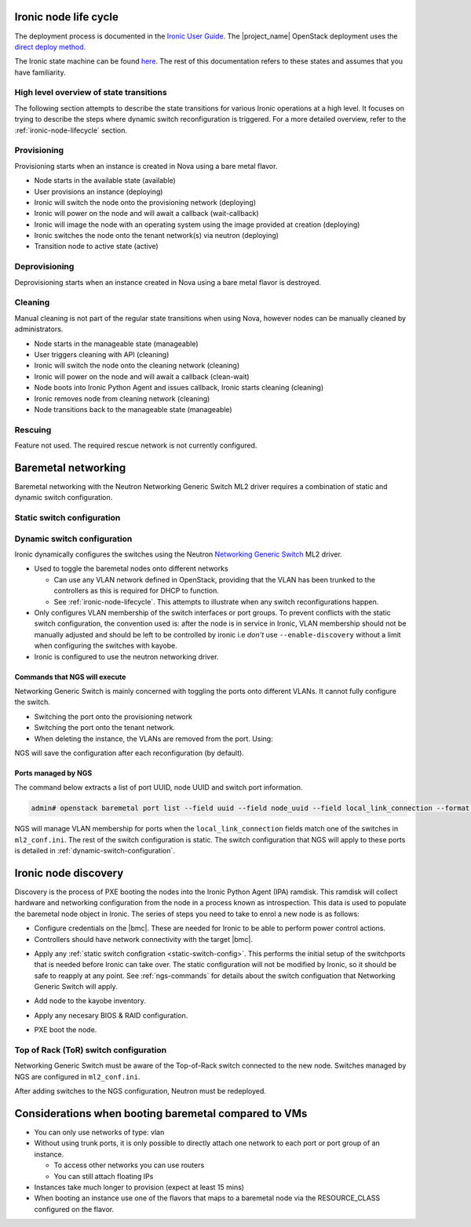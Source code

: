 .. _ironic-node-lifecycle:

Ironic node life cycle
----------------------

The deployment process is documented in the `Ironic User Guide <https://docs.openstack.org/ironic/wallaby/user/index.html>`__.
The |project_name| OpenStack deployment uses the
`direct deploy method <https://docs.openstack.org/ironic/wallaby/user/index.html#example-1-pxe-boot-and-direct-deploy-process>`__.

The Ironic state machine can be found `here <https://docs.openstack.org/ironic/latest/user/states.html>`__. The rest of
this documentation refers to these states and assumes that you have familiarity.

High level overview of state transitions
~~~~~~~~~~~~~~~~~~~~~~~~~~~~~~~~~~~~~~~~

The following section attempts to describe the state transitions for various Ironic operations at a high level.
It focuses on trying to describe the steps where dynamic switch reconfiguration is triggered.
For a more detailed overview, refer to the :ref:`ironic-node-lifecycle` section.

Provisioning
~~~~~~~~~~~~

Provisioning starts when an instance is created in Nova using a bare metal flavor.

- Node starts in the available state (available)
- User provisions an instance (deploying)
- Ironic will switch the node onto the provisioning network (deploying)
- Ironic will power on the node and will await a callback (wait-callback)
- Ironic will image the node with an operating system using the image provided at creation (deploying)
- Ironic switches the node onto the tenant network(s) via neutron (deploying)
- Transition node to active state (active)

.. _baremetal-management-deprovisioning:

Deprovisioning
~~~~~~~~~~~~~~

Deprovisioning starts when an instance created in Nova using a bare metal flavor is destroyed.

.. ifconfig:: deployment['ironic_automated_cleaning']

   Automated cleaning is enabled, and occurs when nodes are deprovisioned.

   - Node starts in active state (active)
   - User deletes instance (deleting)
   - Ironic will remove the node from any tenant network(s) (deleting)
   - Ironic will switch the node onto the cleaning network (deleting)
   - Ironic will power on the node and will await a callback (clean-wait)
   - Node boots into Ironic Python Agent and issues callback, Ironic starts cleaning (cleaning)
   - Ironic removes node from cleaning network (cleaning)
   - Node transitions to available (available)

.. ifconfig:: not deployment['ironic_automated_cleaning']

   Automated cleaning is currently disabled.

   - Node starts in active state (active)
   - User deletes instance (deleting)
   - Ironic will remove the node from any tenant network(s) (deleting)
   - Node transitions to available (available)

Cleaning
~~~~~~~~

Manual cleaning is not part of the regular state transitions when using Nova, however nodes can be manually cleaned by administrators.

- Node starts in the manageable state (manageable)
- User triggers cleaning with API (cleaning)
- Ironic will switch the node onto the cleaning network (cleaning)
- Ironic will power on the node and will await a callback (clean-wait)
- Node boots into Ironic Python Agent and issues callback, Ironic starts cleaning (cleaning)
- Ironic removes node from cleaning network (cleaning)
- Node transitions back to the manageable state (manageable)

.. ifconfig:: deployment['ironic_automated_cleaning']

   See :ref:`baremetal-management-deprovisioning` for information about
   automated cleaning.

Rescuing
~~~~~~~~

Feature not used. The required rescue network is not currently configured.

Baremetal networking
--------------------

Baremetal networking with the Neutron Networking Generic Switch ML2 driver requires a combination of static and dynamic switch configuration.

.. _static-switch-config:

Static switch configuration
~~~~~~~~~~~~~~~~~~~~~~~~~~~

.. ifconfig:: deployment['kayobe_manages_physical_network']

   Static physical network configuration is managed via Kayobe.

   .. TODO: Fill in the switch configuration

   - Some initial switch configuration is required before networking generic switch can take over the management of an interface.
     First, LACP must be configured on the switch ports attached to the baremetal node, e.g:

     .. code-block:: shell

     The interface is then partially configured:

     .. code-block:: shell

     For :ref:`ironic-node-discovery` to work, you need to manually switch the port to the provisioning network:

     .. code-block:: shell

     **NOTE**: You only need to do this if Ironic isn't aware of the node.

   Configuration with kayobe
   ^^^^^^^^^^^^^^^^^^^^^^^^^

   Kayobe can be used to apply the :ref:`static-switch-config`.

   - Upstream documentation can be found `here <https://docs.openstack.org/kayobe/latest/configuration/reference/physical-network.html>`__.
   - Kayobe does all the switch configuration that isn't :ref:`dynamically updated using Ironic <dynamic-switch-configuration>`.
   - Optionally switches the node onto the provisioning network (when using ``--enable-discovery``)

     + NOTE: This is a dangerous operation as it can wipe out the dynamic VLAN configuration applied by neutron/ironic.
       You should only run this when initially enrolling a node. It is possible to use the ``interface-description-limit``. For example:

       .. code-block::

         kayobe physical network configure --interface-description-limit <description> --group switches --display --enable-discovery

       In this example, ``--display`` is used to preview the switch configuration without applying it.

   .. TODO: Fill in information about how switches are configured in kayobe-config, with links

   - Configuration is done using a combination of ``group_vars`` and ``host_vars``

.. ifconfig:: not deployment['kayobe_manages_physical_network']

   .. TODO: Fill in details about how physical network configuration is managed.

   Static physical network configuration is not managed via Kayobe.

.. _dynamic-switch-configuration:

Dynamic switch configuration
~~~~~~~~~~~~~~~~~~~~~~~~~~~~

Ironic dynamically configures the switches using the Neutron `Networking Generic Switch <https://docs.openstack.org/networking-generic-switch/latest/>`_ ML2 driver.

- Used to toggle the baremetal nodes onto different networks

  + Can use any VLAN network defined in OpenStack, providing that the VLAN has been trunked to the controllers
    as this is required for DHCP to function.
  + See :ref:`ironic-node-lifecycle`. This attempts to illustrate when any switch reconfigurations happen.

- Only configures VLAN membership of the switch interfaces or port groups. To prevent conflicts with the static switch configuration,
  the convention used is: after the node is in service in Ironic, VLAN membership should not be manually adjusted and
  should be left to be controlled by ironic i.e *don't* use ``--enable-discovery`` without a limit when configuring the
  switches with kayobe.
- Ironic is configured to use the neutron networking driver.

.. _ngs-commands:

Commands that NGS will execute
^^^^^^^^^^^^^^^^^^^^^^^^^^^^^^

Networking Generic Switch is mainly concerned with toggling the ports onto different VLANs. It
cannot fully configure the switch.

.. TODO: Fill in the switch configuration

- Switching the port onto the provisioning network

  .. code-block:: shell

- Switching the port onto the tenant network.

  .. code-block:: shell

- When deleting the instance, the VLANs are removed from the port. Using:

  .. code-block:: shell

NGS will save the configuration after each reconfiguration (by default).

Ports managed by NGS
^^^^^^^^^^^^^^^^^^^^

The command below extracts a list of port UUID, node UUID and switch port information.

.. code-block:: bash

   admin# openstack baremetal port list --field uuid --field node_uuid --field local_link_connection --format value

NGS will manage VLAN membership for ports when the ``local_link_connection`` fields match one of the switches in ``ml2_conf.ini``.
The rest of the switch configuration is static.
The switch configuration that NGS will apply to these ports is detailed in :ref:`dynamic-switch-configuration`.

.. _ironic-node-discovery:

Ironic node discovery
---------------------

Discovery is the process of PXE booting the nodes into the Ironic Python Agent (IPA) ramdisk. This ramdisk will collect hardware and networking configuration from the node in a process known as introspection. This data is used to populate the baremetal node object in Ironic. The series of steps you need to take to enrol a new node is as follows:

- Configure credentials on the |bmc|. These are needed for Ironic to be able to perform power control actions.

- Controllers should have network connectivity with the target |bmc|.

.. ifconfig:: deployment['kayobe_manages_physical_network']

   - Add any additional switch configuration to kayobe config.
     The minimal switch configuration that kayobe needs to know about is described in :ref:`tor-switch-configuration`.

- Apply any :ref:`static switch configration <static-switch-config>`. This performs the initial
  setup of the switchports that is needed before Ironic can take over. The static configuration
  will not be modified by Ironic, so it should be safe to reapply at any point. See :ref:`ngs-commands`
  for details about the switch configuation that Networking Generic Switch will apply.

.. ifconfig:: deployment['kayobe_manages_physical_network']

   - Put the node onto the provisioning network by using the ``--enable discovery`` flag. See :ref:`static-switch-config`.

     * This is only necessary to initially discover the node. Once the node is in registered in Ironic,
       it will take over control of the the VLAN membership. See :ref:`dynamic-switch-configuration`.

     * This provides ethernet connectivity with the controllers over the `workload provisioning` network

.. ifconfig:: not deployment['kayobe_manages_physical_network']

   - Put the node onto the provisioning network.

.. TODO: link to the relevant file in kayobe config

- Add node to the kayobe inventory.

.. TODO: Fill in details about necessary BIOS & RAID config

- Apply any necesary BIOS & RAID configuration.

.. TODO: Fill in details about how to trigger a PXE boot

- PXE boot the node.

.. _tor-switch-configuration:

Top of Rack (ToR) switch configuration
~~~~~~~~~~~~~~~~~~~~~~~~~~~~~~~~~~~~~~

Networking Generic Switch must be aware of the Top-of-Rack switch connected to the new node.
Switches managed by NGS are configured in ``ml2_conf.ini``.

.. TODO: Fill in details about how switches are added to NGS config in kayobe-config

After adding switches to the NGS configuration, Neutron must be redeployed.

Considerations when booting baremetal compared to VMs
------------------------------------------------------

- You can only use networks of type: vlan
- Without using trunk ports, it is only possible to directly attach one network to each port or port group of an instance.

  * To access other networks you can use routers
  * You can still attach floating IPs

- Instances take much longer to provision (expect at least 15 mins)
- When booting an instance use one of the flavors that maps to a baremetal node via the RESOURCE_CLASS configured on the flavor.
